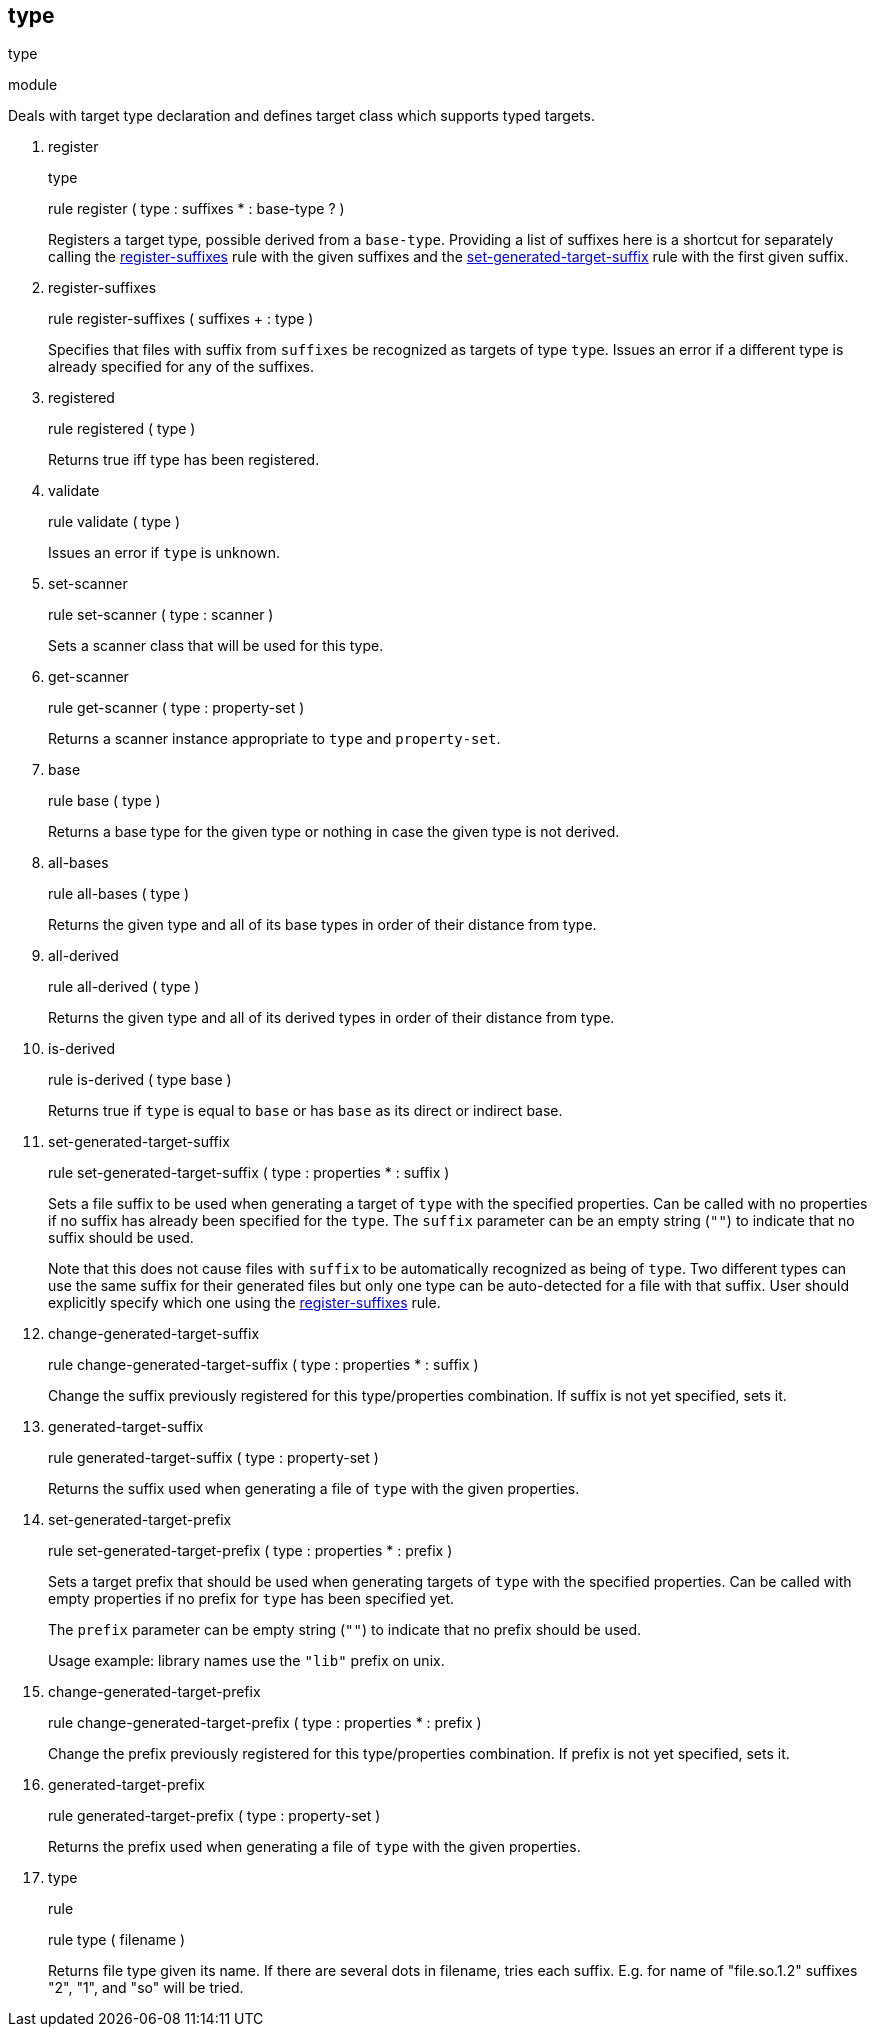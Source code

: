 [[bbv2.reference.modules.type]]
type
----

type

module

Deals with target type declaration and defines target class which
supports typed targets.

1.  register
+
type
+
rule register ( type : suffixes * : base-type ? )
+
Registers a target type, possible derived from a `base-type`. Providing
a list of suffixes here is a shortcut for separately calling the
link:#bbv2.reference.modules.type.register-suffixes[register-suffixes]
rule with the given suffixes and the
link:#bbv2.reference.modules.type.set-generated-target-suffix[set-generated-target-suffix]
rule with the first given suffix.
2.  register-suffixes
+
rule register-suffixes ( suffixes + : type )
+
Specifies that files with suffix from `suffixes` be recognized as
targets of type `type`. Issues an error if a different type is already
specified for any of the suffixes.
3.  registered
+
rule registered ( type )
+
Returns true iff type has been registered.
4.  validate
+
rule validate ( type )
+
Issues an error if `type` is unknown.
5.  set-scanner
+
rule set-scanner ( type : scanner )
+
Sets a scanner class that will be used for this type.
6.  get-scanner
+
rule get-scanner ( type : property-set )
+
Returns a scanner instance appropriate to `type` and `property-set`.
7.  base
+
rule base ( type )
+
Returns a base type for the given type or nothing in case the given type
is not derived.
8.  all-bases
+
rule all-bases ( type )
+
Returns the given type and all of its base types in order of their
distance from type.
9.  all-derived
+
rule all-derived ( type )
+
Returns the given type and all of its derived types in order of their
distance from type.
10. is-derived
+
rule is-derived ( type base )
+
Returns true if `type` is equal to `base` or has `base` as its direct or
indirect base.
11. set-generated-target-suffix
+
rule set-generated-target-suffix ( type : properties * : suffix )
+
Sets a file suffix to be used when generating a target of `type` with
the specified properties. Can be called with no properties if no suffix
has already been specified for the `type`. The `suffix` parameter can be
an empty string (`""`) to indicate that no suffix should be used.
+
Note that this does not cause files with `suffix` to be automatically
recognized as being of `type`. Two different types can use the same
suffix for their generated files but only one type can be auto-detected
for a file with that suffix. User should explicitly specify which one
using the
link:#bbv2.reference.modules.type.register-suffixes[register-suffixes]
rule.
12. change-generated-target-suffix
+
rule change-generated-target-suffix ( type : properties * : suffix )
+
Change the suffix previously registered for this type/properties
combination. If suffix is not yet specified, sets it.
13. generated-target-suffix
+
rule generated-target-suffix ( type : property-set )
+
Returns the suffix used when generating a file of `type` with the given
properties.
14. set-generated-target-prefix
+
rule set-generated-target-prefix ( type : properties * : prefix )
+
Sets a target prefix that should be used when generating targets of
`type` with the specified properties. Can be called with empty
properties if no prefix for `type` has been specified yet.
+
The `prefix` parameter can be empty string (`""`) to indicate that no
prefix should be used.
+
Usage example: library names use the `"lib"` prefix on unix.
15. change-generated-target-prefix
+
rule change-generated-target-prefix ( type : properties * : prefix )
+
Change the prefix previously registered for this type/properties
combination. If prefix is not yet specified, sets it.
16. generated-target-prefix
+
rule generated-target-prefix ( type : property-set )
+
Returns the prefix used when generating a file of `type` with the given
properties.
17. type
+
rule
+
rule type ( filename )
+
Returns file type given its name. If there are several dots in filename,
tries each suffix. E.g. for name of "file.so.1.2" suffixes "2", "1", and
"so" will be tried.
